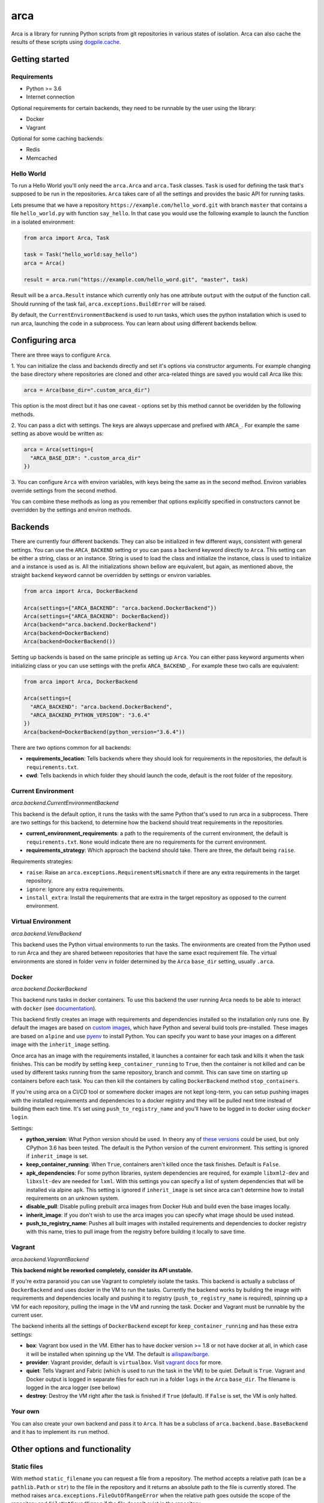 arca
====

.. image:: https://img.shields.io/travis/mikicz/arca.svg
   :target: https://travis-ci.org/mikicz/arca

.. image:: https://img.shields.io/codecov/c/github/mikicz/arca.svg
   :target: https://codecov.io/gh/mikicz/arca

.. image:: https://img.shields.io/pypi/v/arca.svg
   :target: https://pypi.python.org/pypi/arca

.. image:: https://img.shields.io/github/license/mikicz/arca.svg?style=flat
   :target: https://github.com/mikicz/arca/blob/master/LICENSE

Arca is a library for running Python scripts from git repositories in various states of isolation.
Arca can also cache the results of these scripts using `dogpile.cache <https://dogpilecache.readthedocs.io/en/latest/>`_.

Getting started
***************

Requirements
++++++++++++

* Python >= 3.6
* Internet connection


Optional requirements for certain backends, they need to be runnable by the user using the library:

* Docker
* Vagrant

Optional for some caching backends:

* Redis
* Memcached

Hello World
+++++++++++

To run a Hello World you'll only need the ``arca.Arca`` and ``arca.Task`` classes.
``Task`` is used for defining the task that's supposed to be run in the repositories.
``Arca`` takes care of all the settings and provides the basic API for running tasks.

Lets presume that we have a repository ``https://example.com/hello_word.git`` with branch ``master`` that contains a
file ``hello_world.py`` with function ``say_hello``. In that case you would use the following example to launch the function
in a isolated environment:

.. code-block:: python

  from arca import Arca, Task

  task = Task("hello_world:say_hello")
  arca = Arca()

  result = arca.run("https://example.com/hello_word.git", "master", task)

Result will be a ``arca.Result`` instance which currently only has one attribute ``output`` with the output of the function call.
Should running of the task fail, ``arca.exceptions.BuildError`` will be raised.

By default, the ``CurrentEnvironmentBackend`` is used to run tasks, which uses the python installation which is used to run
arca, launching the code in a subprocess. You can learn about using different backends bellow.

Configuring arca
****************

There are three ways to configure ``Arca``.

1. You can initialize the class and backends directly and set it's options via constructor arguments.
For example changing the base directory where repositories are cloned and other arca-related things are saved you would call Arca like this:

.. code-block:: python

  arca = Arca(base_dir=".custom_arca_dir")

This option is the most direct but it has one caveat - options set by this method cannot be overidden by the following methods.

2. You can pass a dict with settings. The keys are always uppercase and prefixed with ``ARCA_``.
For example the same setting as above would be written as:

.. code-block:: python

  arca = Arca(settings={
    "ARCA_BASE_DIR": ".custom_arca_dir"
  })

3. You can configure ``Arca`` with environ variables, with keys being the same as in the second method.
Environ variables override settings from the second method.

You can combine these methods as long as you remember that options explicitly specified in constructors
cannot be overridden by the settings and environ methods.

Backends
********

There are currently four different backends. They can also be initialized in few different ways, consistent with general settings.
You can use the ``ARCA_BACKEND`` setting or you can pass a ``backend`` keyword directly to ``Arca``.
This setting can be either a string, class or an instance. String is used to load the class and initialize the instance,
class is used to initialize and a instance is used as is. All the initializations shown bellow are equivalent, but again,
as mentioned above, the straight ``backend`` keyword cannot be overridden by settings or environ variables.

.. code-block:: python

  from arca import Arca, DockerBackend

  Arca(settings={"ARCA_BACKEND": "arca.backend.DockerBackend"})
  Arca(settings={"ARCA_BACKEND": DockerBackend})
  Arca(backend="arca.backend.DockerBackend")
  Arca(backend=DockerBackend)
  Arca(backend=DockerBackend())


Setting up backends is based on the same principle as setting up ``Arca``. You can either pass keyword arguments when initializing class
or you can use settings with the prefix ``ARCA_BACKEND_``. For example these two calls are equivalent:

.. code-block:: python

  from arca import Arca, DockerBackend

  Arca(settings={
    "ARCA_BACKEND": "arca.backend.DockerBackend",
    "ARCA_BACKEND_PYTHON_VERSION": "3.6.4"
  })
  Arca(backend=DockerBackend(python_version="3.6.4"))


There are two options common for all backends:

* **requirements_location**: Tells backends where they should look for requirements in the repositories, the default is ``requirements.txt``.
* **cwd**: Tells backends in which folder they should launch the code, default is the root folder of the repository.

Current Environment
+++++++++++++++++++

*arca.backend.CurrentEnvironmentBackend*

This backend is the default option, it runs the tasks with the same Python that's used to run arca in a subprocess.
There are two settings for this backend, to determine how the backend should treat requirements in the repositories.

* **current_environment_requirements**: a path to the requirements of the current environment, the default is ``requirements.txt``.
  ``None`` would indicate there are no requirements for the current environment.
* **requirements_strategy**: Which approach the backend should take. There are three, the default being ``raise``.

Requirements strategies:

* ``raise``: Raise an ``arca.exceptions.RequirementsMismatch`` if there are any extra requirements in the target repository.
* ``ignore``: Ignore any extra requirements.
* ``install_extra``: Install the requirements that are extra in the target repository as opposed to the current environment.

Virtual Environment
+++++++++++++++++++

*arca.backend.VenvBackend*

This backend uses the Python virtual environments to run the tasks. The environments are created from the Python
used to run Arca and they are shared between repositories that have the same exact requirement file.
The virtual environments are stored in folder ``venv`` in folder determined by the ``Arca`` ``base_dir`` setting, usually ``.arca``.

Docker
++++++

*arca.backend.DockerBackend*

This backend runs tasks in docker containers. To use this backend the user running Arca needs to be able to interact
with ``docker`` (see `documentation <https://docs.docker.com/install/linux/linux-postinstall/>`_).

This backend firstly creates an image with requirements and dependencies installed so the installation only runs one.
By default the images are based on `custom images <https://hub.docker.com/r/mikicz/arca/tags/>`_, which have Python
and several build tools pre-installed.
These images are based on ``alpine`` and use `pyenv <https://github.com/pyenv/pyenv>`_ to install Python.
You can specify you want to base your images on a different image with the ``inherit_image`` setting.

Once arca has an image with the requirements installed, it launches a container for each task and kills it when the task finishes.
This can be modify by setting ``keep_container_running`` to ``True``, then the container is not killed and can be used
by different tasks running from the same repository, branch and commit. This can save time on starting up containers before each task.
You can then kill the containers by calling ``DockerBackend`` method ``stop_containers``.

If you're using arca on a CI/CD tool or somewhere docker images are not kept long-term, you can setup pushing
images with the installed requirements and dependencies to a docker registry and they will be pulled next time instead
of building them each time. It's set using ``push_to_registry_name`` and you'll have to be logged in to docker
using ``docker login``.

Settings:

* **python_version**: What Python version should be used.
  In theory any of `these versions <https://github.com/pyenv/pyenv/tree/master/plugins/python-build/share/python-build>`_ could be used,
  but only CPython 3.6 has been tested. The default is the Python version of the current environment.
  This setting is ignored if ``inherit_image`` is set.
* **keep_container_running**: When ``True``, containers aren't killed once the task finishes. Default is ``False``.
* **apk_dependencies**: For some python libraries, system dependencies are required,
  for example ``libxml2-dev`` and ``libxslt-dev`` are needed for ``lxml``.
  With this settings you can specify a list of system dependencies that will be installed via alpine ``apk``.
  This setting is ignored if ``inherit_image`` is set since arca can't determine how to install requirements on an unknown system.
* **disable_pull**: Disable pulling prebuilt arca images from Docker Hub and build even the base images locally.
* **inherit_image**: If you don't wish to use the arca images you can specify what image should be used instead.
* **push_to_registry_name**: Pushes all built images with installed requirements and dependencies to docker registry with this name,
  tries to pull image from the registry before building it locally to save time.

Vagrant
+++++++

*arca.backend.VagrantBackend*

**This backend might be reworked completely, consider its API unstable.**

If you're extra paranoid you can use Vagrant to completely isolate the tasks.
This backend is actually a subclass of ``DockerBackend`` and uses docker in the VM to run the tasks. Currently the backend
works by building the image with requirements and dependencies locally and pushing it to registry
(``push_to_registry_name`` is required), spinning up a VM for each repository, pulling the image in the VM and running the task.
Docker and Vagrant must be runnable by the current user.

The backend inherits all the settings of ``DockerBackend`` except for ``keep_container_running`` and has these extra settings:

* **box**: Vagrant box used in the VM. Either has to have docker version >= 1.8 or not have docker at all, in which case
  it will be installed when spinning up the VM. The default is `ailispaw/barge <https://app.vagrantup.com/ailispaw/boxes/barge>`_.
* **provider**: Vagrant provider, default is ``virtualbox``. Visit `vagrant docs <https://www.vagrantup.com/docs/providers/>`_ for more.
* **quiet**: Tells Vagrant and Fabric (which is used to run the task in the VM) to be quiet. Default is ``True``. Vagrant and Docker output is
  logged in separate files for each run in a folder ``logs`` in the ``Arca`` ``base_dir``. The filename is logged in the arca logger (see bellow)
* **destroy**: Destroy the VM right after the task is finished if ``True`` (default). If ``False`` is set, the VM is only halted.

Your own
++++++++

You can also create your own backend and pass it to ``Arca``. It has be a subclass of ``arca.backend.base.BaseBackend`` and
it has to implement its ``run`` method.

Other options and functionality
*******************************

Static files
++++++++++++

With method ``static_filename`` you can request a file from a repository.
The method accepts a relative path (can be a ``pathlib.Path`` or ``str``) to the file in the repository
and it returns an absolute path to the file is currently stored. The method raises ``arca.exceptions.FileOutOfRangeError``
when the relative path goes outside the scope of the repository and ``FileNotFoundError`` if the file doesn't exist in the
repository.

Singe pull
++++++++++

You might not want the repositories to be pulled everytime ``run`` is called.
You can specify that you want each repository and branch combination should be pulled only once
per initialization of ``Arca`` with the ``ARCA_SINGLE_PULL`` setting or ``single_pull`` keyword argument.

You can tell ``Arca`` to pull again by calling the method ``pull_again``.

Caching
+++++++

Arca can cache results of the tasks using ``dogpile.cache``. The default cache backend is ``dogpile.cache.null``, so no caching.
You can setup caching with the backend setting ``ARCA_CACHE_BACKEND`` and all the arguments needed for setup can be set
using ``ARCA_CACHE_BACKEND_ARGUMENTS`` which can either be a dict or or a json string.

Example setup:

.. code-block:: python

    arca = Arca(settings={
        "ARCA_CACHE_BACKEND": "dogpile.cache.redis",
        "ARCA_CACHE_BACKEND_ARGUMENTS": {
            "host": "localhost",
            "port": 6379,
            "db": 0,
        }
    })

To see all available cache backends and their settings,
please visit the ``dogpile.cache`` `documentation <https://dogpilecache.readthedocs.io/en/latest/>`_.

When ``Arca`` is being initialized, a check is made if the cache backend is writable and readable,
which raises an ``arca.exceptions.ArcaMisconfigured`` if it's not.
If you wish to ignore this error, set ``ARCA_IGNORE_CACHE_ERRORS`` to True or initialize ``Arca``  with ``ignore_cache_errors`` keyword argument.

Logging
+++++++

Arca logs debug information via standard Python logging. The logger is called ``arca``.

Running tests
**************

To run tests you'll need the optional requirements, Docker and Vagrant. Once you have them and they can be used by
the current user you just need to run:

.. code-block:: bash

  python setup.py test

This will launch the tests and a PEP8 check. The tests will take some time since building the custom
docker images is also tested and vagrant, in general, takes a long time to set up.

Contributing
************

I am developing this library as my bachelor thesis and will be not accepting any PRs at the moment.

Links
*****

- Repository: `GitHub <https://github.com/mikicz/arca>`_
- PyPi package: `arca <https://pypi.python.org/pypi/arca>`_
- CI: `Travis <https://travis-ci.org/mikicz/arca>`_
- Test coverage: `Codecov <https://codecov.io/gh/mikicz/arca>`_

License
*******

This project is licensed under the MIT License - see the `LICENSE <LICENSE>`_ file for details.
